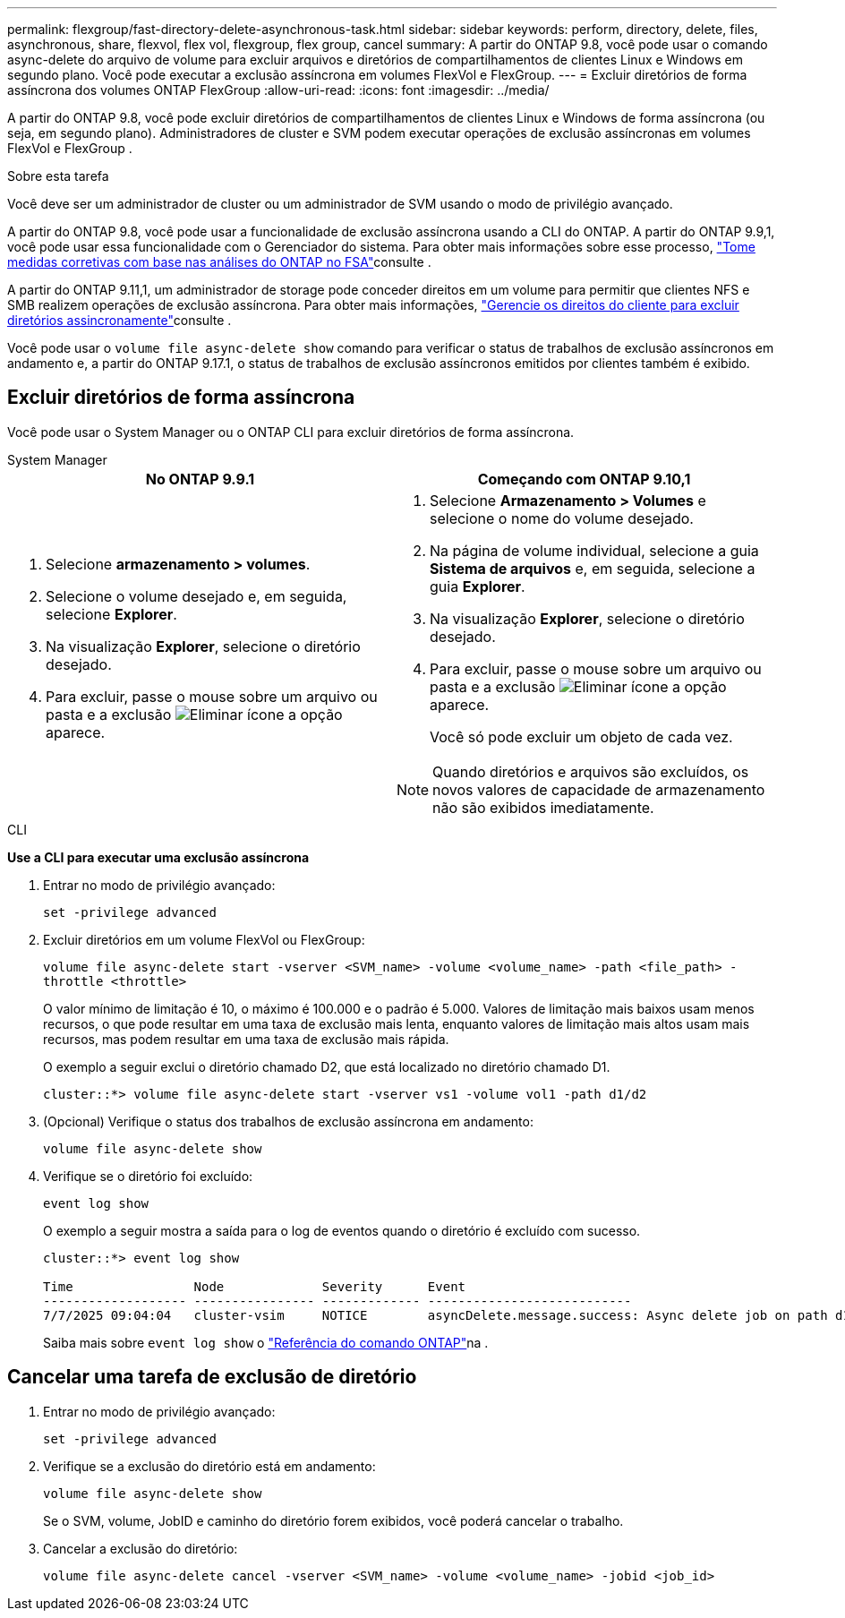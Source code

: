 ---
permalink: flexgroup/fast-directory-delete-asynchronous-task.html 
sidebar: sidebar 
keywords: perform, directory, delete, files, asynchronous, share, flexvol, flex vol, flexgroup, flex group, cancel 
summary: A partir do ONTAP 9.8, você pode usar o comando async-delete do arquivo de volume para excluir arquivos e diretórios de compartilhamentos de clientes Linux e Windows em segundo plano. Você pode executar a exclusão assíncrona em volumes FlexVol e FlexGroup. 
---
= Excluir diretórios de forma assíncrona dos volumes ONTAP FlexGroup
:allow-uri-read: 
:icons: font
:imagesdir: ../media/


[role="lead"]
A partir do ONTAP 9.8, você pode excluir diretórios de compartilhamentos de clientes Linux e Windows de forma assíncrona (ou seja, em segundo plano). Administradores de cluster e SVM podem executar operações de exclusão assíncronas em volumes FlexVol e FlexGroup .

.Sobre esta tarefa
Você deve ser um administrador de cluster ou um administrador de SVM usando o modo de privilégio avançado.

A partir do ONTAP 9.8, você pode usar a funcionalidade de exclusão assíncrona usando a CLI do ONTAP. A partir do ONTAP 9.9,1, você pode usar essa funcionalidade com o Gerenciador do sistema. Para obter mais informações sobre esse processo, link:../task_nas_file_system_analytics_take_corrective_action.html["Tome medidas corretivas com base nas análises do ONTAP no FSA"]consulte .

A partir do ONTAP 9.11,1, um administrador de storage pode conceder direitos em um volume para permitir que clientes NFS e SMB realizem operações de exclusão assíncrona. Para obter mais informações, link:manage-client-async-dir-delete-task.html["Gerencie os direitos do cliente para excluir diretórios assincronamente"]consulte .

Você pode usar o  `volume file async-delete show` comando para verificar o status de trabalhos de exclusão assíncronos em andamento e, a partir do ONTAP 9.17.1, o status de trabalhos de exclusão assíncronos emitidos por clientes também é exibido.



== Excluir diretórios de forma assíncrona

Você pode usar o System Manager ou o ONTAP CLI para excluir diretórios de forma assíncrona.

[role="tabbed-block"]
====
.System Manager
--
|===
| No ONTAP 9.9.1 | Começando com ONTAP 9.10,1 


 a| 
. Selecione *armazenamento > volumes*.
. Selecione o volume desejado e, em seguida, selecione *Explorer*.
. Na visualização *Explorer*, selecione o diretório desejado.
. Para excluir, passe o mouse sobre um arquivo ou pasta e a exclusão image:icon_trash_can_white_bg.gif["Eliminar ícone"] a opção aparece.

 a| 
. Selecione *Armazenamento > Volumes* e selecione o nome do volume desejado.
. Na página de volume individual, selecione a guia *Sistema de arquivos* e, em seguida, selecione a guia *Explorer*.
. Na visualização *Explorer*, selecione o diretório desejado.
. Para excluir, passe o mouse sobre um arquivo ou pasta e a exclusão image:icon_trash_can_white_bg.gif["Eliminar ícone"] a opção aparece.
+
Você só pode excluir um objeto de cada vez.




NOTE: Quando diretórios e arquivos são excluídos, os novos valores de capacidade de armazenamento não são exibidos imediatamente.

|===
--
.CLI
--
*Use a CLI para executar uma exclusão assíncrona*

. Entrar no modo de privilégio avançado:
+
`set -privilege advanced`

. Excluir diretórios em um volume FlexVol ou FlexGroup:
+
`volume file async-delete start -vserver <SVM_name> -volume <volume_name> -path <file_path> -throttle <throttle>`

+
O valor mínimo de limitação é 10, o máximo é 100.000 e o padrão é 5.000. Valores de limitação mais baixos usam menos recursos, o que pode resultar em uma taxa de exclusão mais lenta, enquanto valores de limitação mais altos usam mais recursos, mas podem resultar em uma taxa de exclusão mais rápida.

+
O exemplo a seguir exclui o diretório chamado D2, que está localizado no diretório chamado D1.

+
....
cluster::*> volume file async-delete start -vserver vs1 -volume vol1 -path d1/d2
....
. (Opcional) Verifique o status dos trabalhos de exclusão assíncrona em andamento:
+
`volume file async-delete show`

. Verifique se o diretório foi excluído:
+
`event log show`

+
O exemplo a seguir mostra a saída para o log de eventos quando o diretório é excluído com sucesso.

+
....
cluster::*> event log show

Time                Node             Severity      Event
------------------- ---------------- ------------- ---------------------------
7/7/2025 09:04:04   cluster-vsim     NOTICE        asyncDelete.message.success: Async delete job on path d1/d2 of volume (MSID: 2162149232) was completed. Number of files deleted: 7, Number of directories deleted: 5. Total number of bytes deleted: 135168.
....
+
Saiba mais sobre `event log show` o link:https://docs.netapp.com/us-en/ontap-cli/event-log-show.html["Referência do comando ONTAP"^]na .



--
====


== Cancelar uma tarefa de exclusão de diretório

. Entrar no modo de privilégio avançado:
+
`set -privilege advanced`

. Verifique se a exclusão do diretório está em andamento:
+
`volume file async-delete show`

+
Se o SVM, volume, JobID e caminho do diretório forem exibidos, você poderá cancelar o trabalho.

. Cancelar a exclusão do diretório:
+
`volume file async-delete cancel -vserver <SVM_name> -volume <volume_name> -jobid <job_id>`


